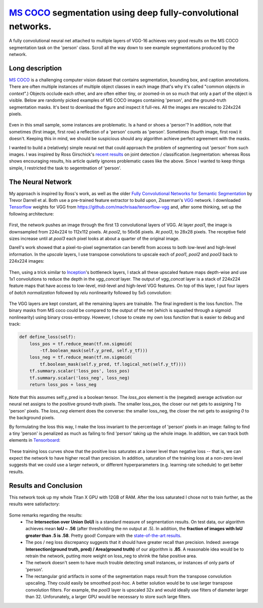 `MS COCO`_ segmentation using deep fully-convolutional networks.
##############################

A fully convolutional neural net attached to multiple layers of VGG-16 achieves very good results on the MS COCO segmentation task on the 'person' class. Scroll all the way down to see example segmentations produced by the network.

Long description
----------
`MS COCO`_ is a challenging computer vision dataset that contains segmentation, bounding box, and caption annotations. There are often multiple instances of multiple object classes in each image (that's why it's called "common objects *in context*".) Objects occlude each other, and
are often either tiny, or zoomed-in on so much that only a part of the object is visible. Below are randomly picked examples of MS COCO images containing 'person', and the ground-truth segmentation masks. It's best to download the figure and inspect it full-res. All the images are rescaled to 224x224 pixels.

    .. image:: https://github.com/kjchalup/coco_segmentation/blob/master/coco_examples.png
        :alt: Example MS COCO images of 'person'.
        :align: center

Even in this small sample, some instances are problematic. Is a hand or shoes a 'person'? In addition, note that sometimes (first image, first row) a reflection of a 'person' counts as 'person'. Sometimes (fourth image, first row) it doesn't. Keeping this in mind, we should be suspicious should any algorithm achieve perfect agreement with the masks.

I wanted to build a (relatively) simple neural net that could approach the problem of segmenting out 'person' from such images. I was inspired by Ross Girschick's `recent results`_ on joint detection / classification /segmentation: whereas Ross shows encouraging results, his article quietly ignores problematic cases like the above. Since I wanted to keep things simple, I restricted the task to segemtnation of 'person'. 

The Neural Network
------------------
My approach is inspired by Ross's work, as well as the older `Fully Convolutional Networks for Semantic Segmentation`_ by Trevor Darrell et al. Both use a pre-trained feature extractor to build upon, Zisserman's `VGG`_ network. I downloaded `Tensorflow`_ weights for VGG from https://github.com/machrisaa/tensorflow-vgg and, after some thinking, set up the following architecture:

    .. image:: https://github.com/kjchalup/coco_segmentation/blob/master/architecture.png
        :alt: Segmentation net architecture.
        :align: center

First, the network pushes an image through the first 13 convolutional layers of VGG. At layer *pool1*, the image is downsampled from 224x224 to 112x112 pixels. At *pool2*, to 56x56 pixels. At *pool3*, to 28x28 pixels. The receptive field sizes increase until at *pool3* each pixel looks at about a quarter of the original image.

Darell's work showed that a pixel-to-pixel segmentation can benefit from access to both low-level and high-level information. In the *upscale* layers, I use transpose convolutions to upscale each of *pool1*, *pool2* and *pool3* back to 224x224 images: 

    .. image:: https://github.com/kjchalup/coco_segmentation/blob/master/upscale.png
        :alt: Segmentation net architecture.
        :align: center

Then, using a trick similar to `Inception`_'s bottleneck layers, I stack all these upscaled feature maps depth-wise and use 1x1 convolutions to reduce the depth in the *vgg_concat* layer. The output of *vgg_concat* layer is a stack of 224x224 feature maps that have access to low-level, mid-level and high-level VGG features. On top of this layer, I put four layers of *batch normalization* followed by *relu* nonlinearity followed by 5x5 convolution:

    .. image:: https://github.com/kjchalup/coco_segmentation/blob/master/convlayers.png
        :alt: Segmentation net architecture.
        :align: center


The VGG layers are kept constant, all the remaining layers are trainable. The final ingredient is the loss function. The binary masks from MS coco could be compared to the output of the net (which is squashed through a sigmoid nonlinearity) using binary cross-entropy. However, I chose to create my own loss function that is easier to debug and track:

.. code-block:: python

    def define_loss(self):                         
        loss_pos = tf.reduce_mean(tf.nn.sigmoid( 
            -tf.boolean_mask(self.y_pred, self.y_tf)))
        loss_neg = tf.reduce_mean(tf.nn.sigmoid(
            tf.boolean_mask(self.y_pred, tf.logical_not(self.y_tf))))
        tf.summary.scalar('loss_pos', loss_pos)    
        tf.summary.scalar('loss_neg', loss_neg)    
        return loss_pos + loss_neg       

Note that this assumes self.y_pred is a boolean tensor. The *loss_pos* element is the (negated) average activation our neural net assigns to the positive ground-truth pixels. The smaller loss_pos, the closer our net gets to assigning *1* to 'person' pixels. The *loss_neg* element does the converse: the smaller loss_neg, the closer the net gets to assigning *0* to the background pixels.

By formulating the loss this way, I make the loss invariant to the percentage of 'person' pixels in an image: failing to find a tiny 'person' is penalized as much as failing to find 'person' taking up the whole image. In addition, we can track both elements in `Tensorboard`_:

    .. image:: https://github.com/kjchalup/coco_segmentation/blob/master/loss.png
        :alt: Training curves.
        :align: center

These training loss curves show that the positive loss saturates at a lower level than negative loss -- that is, we can expect the network to have higher recall than precision. In addition, saturation of the training loss at a non-zero level suggests that we could use a larger network, or different hyperparameters (e.g. learning rate schedule) to get better results.

Results and Conclusion
-------
This network took up my whole Titan X GPU with 12GB of RAM. After the loss saturated I chose not to train further, as the results were satisfactory:

    .. image:: https://github.com/kjchalup/coco_segmentation/blob/master/segmentation_results.png
        :alt: MS COCO segmentation results.
        :align: center

Some remarks regarding the results:
    * The **Intersection over Union (IoU)** is a standard measure of segmentation results. On test data, our algorithm achieves mean **IoU ~ .56** (after thresholding the nn output at .5). In addition, the **fraction of images with IoU greater than .5 is .58**. Pretty good! Compare with the `state-of-the-art results`_.
    * The pos / neg loss discrepancy suggests that it should have greater recall than precision. Indeed: average **Intersection(ground truth, pred) / Area(ground truth)**  of our algorithm is **.85**. A reasonable idea would be to retrain the network, putting more weight on loss_neg to shrink the false positive area.
    * The network doesn't seem to have much trouble detecting small instances, or instances of only parts of 'person'.
    * The rectangular grid artifacts in some of the segmentation maps result from the transpose convolution upscaling. They could easily be smoothed post-hoc. A better solution would be to use larger transpose convolution filters. For example, the *pool3* layer is upscaled 32x and would ideally use filters of diameter larger than 32. Unforunately, a larger GPU would be necessary to store such large filters.
  
.. _state-of-the-art results: http://image-net.org/challenges/talks/2016/ECCV2016_ilsvrc_coco_detection_segmentation.pdf
.. _Inception: https://arxiv.org/abs/1512.00567  
.. _VGG: https://arxiv.org/pdf/1409.1556.pdf
.. _recent results: https://arxiv.org/pdf/1703.06870.pdf
.. _MS COCO: http://mscoco.org/
.. _Fully Convolutional Networks for Semantic Segmentation: https://people.eecs.berkeley.edu/~jonlong/long_shelhamer_fcn.pdf
.. _numpy: http://www.numpy.org/
.. _scikit-learn: http://scikit-learn.org/
.. _TensorFlow: https://www.tensorflow.org/
.. _Tensorboard: https://www.youtube.com/watch?v=eBbEDRsCmv4
.. _Keras: https://keras.io/
.. _nn.py: neural_networks/nn.py
.. _mtn.py: neural_networks/mtn.py
.. _gan.py: neural_networks/gan.py
.. _cgan.py: neural_networks/cgan.py
.. _fcnn.py: neural_networks/fcnn.py
.. _arXiv:1207.0580: https://arxiv.org/pdf/1207.0580.pdf)
.. _arXiv:1512.03385: https://arxiv.org/pdf/1512.03385.pdf
.. _arXiv:1505.00387: https://arxiv.org/pdf/1505.00387.pdf
.. _arXiv:1611.04076v2: https://arxiv.org/abs/1611.04076v2
.. _arXiv:1411.1784: https://arxiv.org/abs/1411.1784
